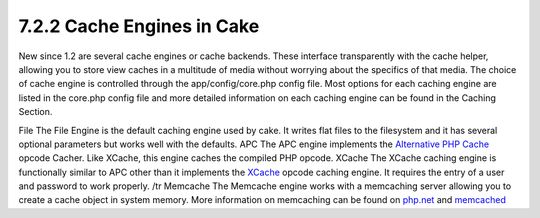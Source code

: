 7.2.2 Cache Engines in Cake
---------------------------

New since 1.2 are several cache engines or cache backends. These
interface transparently with the cache helper, allowing you to
store view caches in a multitude of media without worrying about
the specifics of that media. The choice of cache engine is
controlled through the app/config/core.php config file. Most
options for each caching engine are listed in the core.php config
file and more detailed information on each caching engine can be
found in the Caching Section.

File
The File Engine is the default caching engine used by cake. It
writes flat files to the filesystem and it has several optional
parameters but works well with the defaults.
APC
The APC engine implements the
`Alternative PHP Cache <http://php.net/apc>`_ opcode Cacher. Like
XCache, this engine caches the compiled PHP opcode.
XCache
The XCache caching engine is functionally similar to APC other than
it implements the `XCache <http://xcache.lighttpd.net/>`_ opcode
caching engine. It requires the entry of a user and password to
work properly.
/tr
Memcache
The Memcache engine works with a memcaching server allowing you to
create a cache object in system memory. More information on
memcaching can be found on `php.net <http://www.php.net/memcache>`_
and `memcached <http://www.danga.com/memcached/>`_
